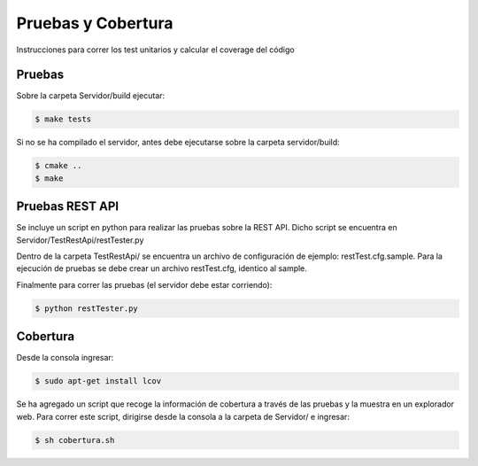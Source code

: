 Pruebas y Cobertura
=====================

Instrucciones para correr los test unitarios y calcular el coverage del código

Pruebas
------------

Sobre la carpeta Servidor/build ejecutar:

.. code-block:: bash

   $ make tests 


Si no se ha compilado el servidor, antes debe ejecutarse sobre la carpeta servidor/build:

.. code-block:: bash

   $ cmake ..
   $ make 


Pruebas REST API
-----------------

Se incluye un script en python para realizar las pruebas sobre la REST API. Dicho script se encuentra en Servidor/TestRestApi/restTester.py

Dentro de la carpeta TestRestApi/ se encuentra un archivo de configuración de ejemplo: restTest.cfg.sample. Para la ejecución de pruebas se debe crear un archivo restTest.cfg, identico al sample.

Finalmente para correr las pruebas (el servidor debe estar corriendo):

.. code-block:: bash

   $ python restTester.py


Cobertura
----------


Desde la consola ingresar:

.. code-block:: bash

   $ sudo apt-get install lcov

Se ha agregado un script que recoge la información de cobertura a través de las pruebas y la muestra en un explorador web. Para correr este script, dirigirse desde la consola a la carpeta de Servidor/ e ingresar:

.. code-block:: bash

   $ sh cobertura.sh
